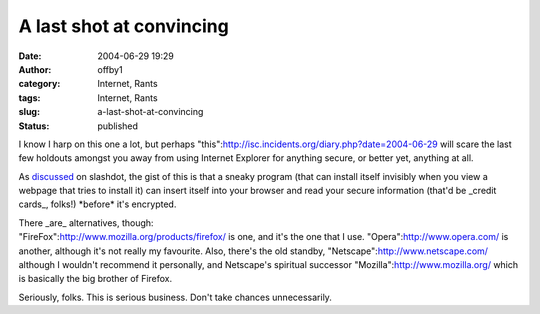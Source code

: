 A last shot at convincing
#########################
:date: 2004-06-29 19:29
:author: offby1
:category: Internet, Rants
:tags: Internet, Rants
:slug: a-last-shot-at-convincing
:status: published

I know I harp on this one a lot, but perhaps
"this":http://isc.incidents.org/diary.php?date=2004-06-29 will scare the
last few holdouts amongst you away from using Internet Explorer for
anything secure, or better yet, anything at all.

As
`discussed <http://slashdot.org/article.pl?sid=04/06/29/1913222&mode=thread&tid=109&tid=113&tid=126&tid=187&tid=95>`__
on slashdot, the gist of this is that a sneaky program (that can install
itself invisibly when you view a webpage that tries to install it) can
insert itself into your browser and read your secure information (that'd
be \_credit cards\_, folks!) \*before\* it's encrypted.

| There \_are\_ alternatives, though:
| "FireFox":http://www.mozilla.org/products/firefox/ is one, and it's
  the one that I use. "Opera":http://www.opera.com/ is another, although
  it's not really my favourite. Also, there's the old standby,
  "Netscape":http://www.netscape.com/ although I wouldn't recommend it
  personally, and Netscape's spiritual successor
  "Mozilla":http://www.mozilla.org/ which is basically the big brother
  of Firefox.

Seriously, folks. This is serious business. Don't take chances
unnecessarily.
